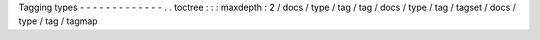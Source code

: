Tagging
types
-
-
-
-
-
-
-
-
-
-
-
-
-
.
.
toctree
:
:
:
maxdepth
:
2
/
docs
/
type
/
tag
/
tag
/
docs
/
type
/
tag
/
tagset
/
docs
/
type
/
tag
/
tagmap
